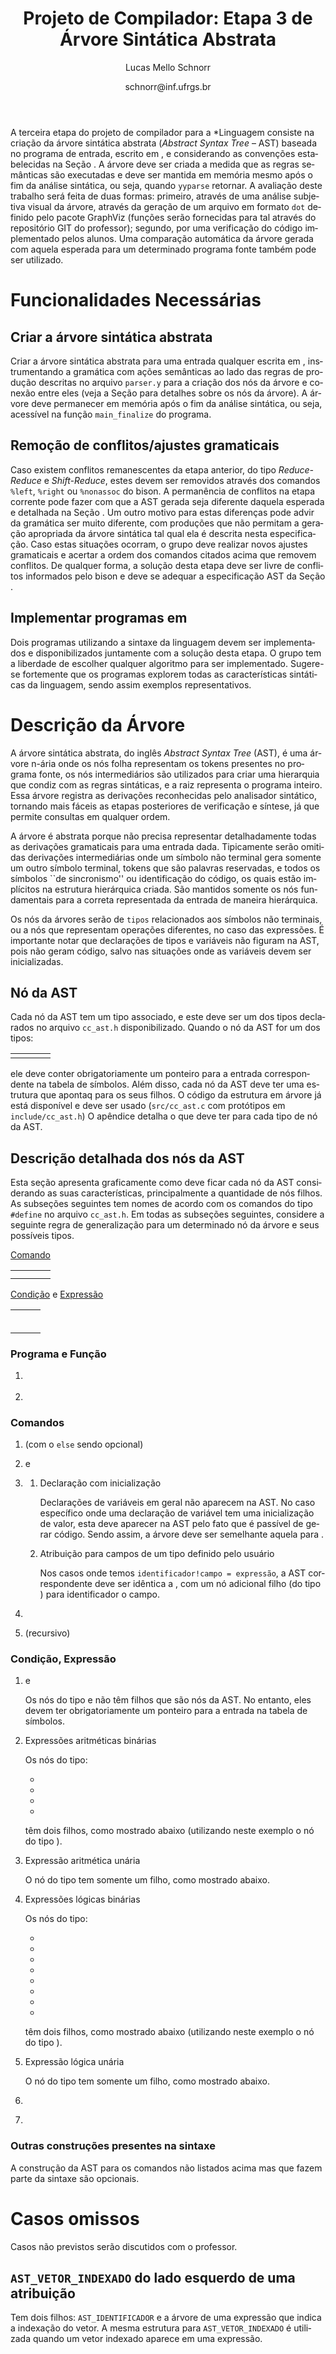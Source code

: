 # -*- coding: utf-8 -*-
# -*- mode: org -*-

#+Title: Projeto de Compilador: Etapa 3 de *Árvore Sintática Abstrata*
#+Author: Lucas Mello Schnorr
#+Date: schnorr@inf.ufrgs.br
#+Language: pt-br

#+LATEX_CLASS: article
#+LATEX_CLASS_OPTIONS: [11pt, a4paper]
#+LATEX_HEADER: \input{org-babel.tex}

#+OPTIONS: toc:nil
#+STARTUP: overview indent
#+TAGS: Lucas(L) noexport(n) deprecated(d)
#+EXPORT_SELECT_TAGS: export
#+EXPORT_EXCLUDE_TAGS: noexport

#+BEGIN_EXPORT latex
\newcommand{\astprograma}{\uppercase{ Ast\_Programa}\xspace}
\newcommand{\astfuncao}{\uppercase{ Ast\_Funcao}\xspace}
\newcommand{\astifelse}{\uppercase{ Ast\_If\_Else}\xspace}
\newcommand{\astdowhile}{\uppercase{ Ast\_Do\_While}\xspace}
\newcommand{\astwhiledo}{\uppercase{ Ast\_While\_Do}\xspace}
\newcommand{\astinput}{\uppercase{ Ast\_Input}\xspace}
\newcommand{\astoutput}{\uppercase{ Ast\_Output}\xspace}
\newcommand{\astatribuicao}{\uppercase{ Ast\_Atribuicao}\xspace}
\newcommand{\astreturn}{\uppercase{ Ast\_Return}\xspace}
\newcommand{\astbloco}{\uppercase{ Ast\_Bloco}\xspace}
\newcommand{\astidentificador}{\uppercase{ Ast\_Identificador}\xspace}
\newcommand{\astliteral}{\uppercase{ Ast\_Literal}\xspace}
\newcommand{\astarimsoma}{\uppercase{ Ast\_Arim\_Soma}\xspace}
\newcommand{\astarimsubtracao}{\uppercase{ Ast\_Arim\_Subtracao}\xspace}
\newcommand{\astarimmultiplicacao}{\uppercase{ Ast\_Arim\_Multiplicacao}\xspace}
\newcommand{\astarimdivisao}{\uppercase{ Ast\_Arim\_Divisao}\xspace}
\newcommand{\astariminversao}{\uppercase{ Ast\_Arim\_Inversao}\xspace}
\newcommand{\astlogicoe}{\uppercase{ Ast\_Logico\_E}\xspace}
\newcommand{\astlogicoou}{\uppercase{ Ast\_Logico\_Ou}\xspace}
\newcommand{\astlogicocompdif}{\uppercase{ Ast\_Logico\_Comp\_Dif}\xspace}
\newcommand{\astlogicocompigual}{\uppercase{ Ast\_Logico\_Comp\_Igual}\xspace}
\newcommand{\astlogicocomple}{\uppercase{ Ast\_Logico\_Comp\_Le}\xspace}
\newcommand{\astlogicocompge}{\uppercase{ Ast\_Logico\_Comp\_Ge}\xspace}
\newcommand{\astlogicocompl}{\uppercase{ Ast\_Logico\_Comp\_L}\xspace}
\newcommand{\astlogicocompg}{\uppercase{ Ast\_Logico\_Comp\_G}\xspace}
\newcommand{\astlogicocompnegacao}{\uppercase{ Ast\_Logico\_Comp\_Negacao}\xspace}
\newcommand{\astvetorindexado}{\uppercase{ Ast\_Vetor\_Indexado}\xspace}
\newcommand{\astchamadadefuncao}{\uppercase{ Ast\_Chamada\_De\_Funcao}\xspace}

\newcommand{\expressaotext}{\emph{Expressão}\xspace}
\newcommand{\saidatext}{\emph{Saída}\xspace}
\newcommand{\condicaotext}{\emph{Condição}\xspace}
\newcommand{\comandotext}{\emph{Comando}\xspace}
#+END_EXPORT

A terceira etapa do projeto de compilador para a *Linguagem \K* consiste
na criação da árvore sintática abstrata (/Abstract Syntax Tree/ -- AST)
baseada no programa de entrada, escrito em \K, e considerando as
convenções estabelecidas na Seção \ref{ast}. A árvore deve ser criada
a medida que as regras semânticas são executadas e deve ser mantida em
memória mesmo após o fim da análise sintática, ou seja, quando =yyparse=
retornar. A avaliação deste trabalho será feita de duas formas:
primeiro, através de uma análise subjetiva visual da árvore, através
da geração de um arquivo em formato =dot= definido pelo pacote GraphViz
(funções serão fornecidas para tal através do repositório GIT do
professor); segundo, por uma verificação do código implementado pelos
alunos. Uma comparação automática da árvore gerada com aquela esperada
para um determinado programa fonte também pode ser utilizado.

* Funcionalidades Necessárias
** Implementação de uma estrutura de dados em árvore               :noexport:

Deve ser definido um novo tipo de dado para uma estrutura de dados em
árvore. Cada nó desta árvore tem uma série de informações relacionadas
a esta etapa do trabalho (veja a Seção \ref{sec.descricao_no} para
detalhes). Dentre estas, salienta-se o fato de que cada nó deve ter um
número arbitrário de filhos que também são nós da árvore. O nome do
tipo de dado para o nó da árvore deve ser \texttt{comp\_tree\_t}. Este
novo tipo de dado deve vir acompanhado de funções tradicionais tais
como criação, remoção, alteração, e qualquer outra função que o grupo
achar pertinente implementar.

** Criar a árvore sintática abstrata

Criar a árvore sintática abstrata para uma entrada qualquer escrita em
\K, instrumentando a gramática com ações semânticas ao lado das regras
de produção descritas no arquivo =parser.y= para a criação dos nós da
árvore e conexão entre eles (veja a Seção \ref{ast} para detalhes
sobre os nós da árvore). A árvore deve permanecer em memória após o
fim da análise sintática, ou seja, acessível na função =main_finalize=
do programa.

** Remoção de conflitos/ajustes gramaticais

Caso existem conflitos remanescentes da etapa anterior, do tipo
/Reduce-Reduce/ e /Shift-Reduce/, estes devem ser removidos através dos
comandos =%left=, =%right= ou =%nonassoc= do bison. A permanência de
conflitos na etapa corrente pode fazer com que a AST gerada seja
diferente daquela esperada e detalhada na Seção \ref{ast}. Um outro
motivo para estas diferenças pode advir da gramática ser muito
diferente, com produções que não permitam a geração apropriada da
árvore sintática tal qual ela é descrita nesta especificação.  Caso
estas situações ocorram, o grupo deve realizar novos ajustes
gramaticais e acertar a ordem dos comandos citados acima que removem
conflitos. De qualquer forma, a solução desta etapa deve ser livre de
conflitos informados pelo bison e deve se adequar a especificação AST
da Seção \ref{ast}.

** Gerar a árvore em formato /dot/                                  :noexport:

Gerar o arquivo em format /dot/ ara análise gráfica e avaliação
utilizando as funções fornecidas pelo professor para que o grupo possa
visualizar a árvore sintática abstrata gerada. Essas funções estão no
repositório, nos arquivos =gv.c= e =gv.h=, devidamente
documentados. Somente as funções =gv_declare= e =gv_connect= podem ser
utilizadas pelo grupo. A árvore será impressa na saída padrão do
programa, podendo ser redirecionada para arquivo.

** Implementar programas em \K

Dois programas utilizando a sintaxe da linguagem \K devem ser
implementados e disponibilizados juntamente com a solução desta
etapa. O grupo tem a liberdade de escolher qualquer algoritmo para ser
implementado. Sugere-se fortemente que os programas explorem todas as
características sintáticas da linguagem, sendo assim exemplos
representativos.

* Descrição da Árvore

A árvore sintática abstrata, do inglês /Abstract Syntax Tree/ (AST), é
uma árvore n-ária onde os nós folha representam os tokens presentes no
programa fonte, os nós intermediários são utilizados para criar uma
hierarquia que condiz com as regras sintáticas, e a raiz representa o
programa inteiro.  Essa árvore registra as derivações reconhecidas
pelo analisador sintático, tornando mais fáceis as etapas posteriores
de verificação e síntese, já que permite consultas em qualquer ordem.

A árvore é abstrata porque não precisa representar detalhadamente
todas as derivações gramaticais para uma entrada dada.  Tipicamente
serão omitidas derivações intermediárias onde um símbolo não terminal
gera somente um outro símbolo terminal, tokens que são palavras
reservadas, e todos os símbolos ``de sincronismo'' ou identificação do
código, os quais estão implícitos na estrutura hierárquica criada. São
mantidos somente os nós fundamentais para a correta representada da
entrada de maneira hierárquica.

Os nós da árvores serão de =tipos= relacionados aos símbolos não
terminais, ou a nós que representam operações diferentes, no caso das
expressões. É importante notar que declarações de tipos e variáveis
não figuram na AST, pois não geram código, salvo nas situações onde as
variáveis devem ser inicializadas.

** Nó da AST
\label{sec.descricao_no}

Cada nó da AST tem um tipo associado, e este deve ser um dos tipos
declarados no arquivo =cc_ast.h= disponibilizado.  Quando o nó da AST for
um dos tipos:
| \astidentificador | \astliteral | \astfuncao | 
ele deve conter obrigatoriamente um ponteiro para a entrada
correspondente na tabela de símbolos. Além disso, cada nó da AST deve
ter uma estrutura que apontaq para os seus filhos. O código da
estrutura em árvore já está disponível e deve ser usado (=src/cc_ast.c=
com protótipos em =include/cc_ast.h=) O apêndice \ref{ast} detalha o que
deve ter para cada tipo de nó da AST.

** Descrição detalhada dos nós da AST
\label{ast}

Esta seção apresenta graficamente como deve ficar cada nó da AST
considerando as suas características, principalmente a quantidade de
nós filhos.  As subseções seguintes tem nomes de acordo com os
comandos do tipo =#define= no arquivo =cc_ast.h=. Em todas as subseções
seguintes, considere a seguinte regra de generalização para um
determinado nó da árvore e seus possíveis tipos.

#+BEGIN_CENTER
_Comando_
#+END_CENTER

| \astifelse | \astdowhile | \astwhiledo         | \astatribuicao |
| \astreturn | \astbloco   | \astchamadadefuncao |                |

# - \astinput
# - \astoutput

#+BEGIN_CENTER
_Condição_ e _Expressão_
#+END_CENTER

| \astidentificador     | \astliteral           | \astarimsoma        |
| \astarimsubtracao     | \astarimmultiplicacao | \astarimdivisao     |
| \astariminversao      | \astlogicoe           | \astlogicoou        |
| \astlogicocompdif     | \astlogicocompigual   | \astlogicocomple    |
| \astlogicocompge      | \astlogicocompl       | \astlogicocompg     |
| \astlogicocompnegacao | \astvetorindexado     | \astchamadadefuncao |

*** Programa e Função
**** \astprograma

\begin{tikzpicture}[scale=1,on grid,auto]
          \node[draw,rectangle] (p_1) {\tiny \astprograma};
          \node[draw,rectangle] (f_1) [right=5cm of p_1] {\tiny \astfuncao};
          \node[draw,rectangle] (f_2) [right=5cm of f_1] {\tiny \astfuncao};
          \node (f_n) [right=5cm of f_2] {...};
          \path[->]
             (p_1) edge node {primeira\_funcao} (f_1)
             (f_1) edge node {prox\_funcao} (f_2)
             (f_2) edge node {prox\_funcao} (f_n);
\end{tikzpicture}

**** \astfuncao

\begin{tikzpicture}[scale=1,on grid,auto]
          \node[draw,rectangle] (p_1) {\tiny \astfuncao};
          \node[draw,rectangle] (f_1) [right=5cm of p_1] {\comandotext};
          \node[draw,rectangle] (f_2) [right=5cm of f_1] {\comandotext};
          \node (f_n) [right=5cm of f_2] {...};
          \path[->]
             (p_1) edge node {primeiro\_comando} (f_1)
             (f_1) edge node {prox\_comando} (f_2)
             (f_2) edge node {prox\_comando} (f_n);
\end{tikzpicture}

*** Comandos
**** \astifelse (com o =else= sendo opcional)

\begin{tikzpicture}[scale=1,on grid,auto]
          \node[draw,rectangle] (p_1) {\tiny \astifelse};
          \node[draw,rectangle] (f_1) [below left=3cm of p_1] {\condicaotext};
          \node[draw,rectangle] (f_2) [below=3cm of p_1] {\comandotext, se verdade};
          \node[draw,rectangle] (f_3) [below right=3cm of p_1] {\comandotext, se falso};
          \path[->]
             (p_1) edge [bend right] (f_1)
             (p_1) edge  (f_2)
             (p_1) edge [bend left] (f_3);
\end{tikzpicture}

**** \astdowhile e \astwhiledo

\begin{tikzpicture}[scale=1,on grid,auto]
          \node[draw,rectangle] (p_1) {\tiny \astdowhile};
          \node[draw,rectangle] (f_1) [below left=3cm of p_1] {\comandotext};
          \node[draw,rectangle] (f_3) [below right=3cm of p_1] {\condicaotext};
          \path[->]
             (p_1) edge [bend right] (f_1)
             (p_1) edge [bend left] (f_3);
\end{tikzpicture}
**** \astwhiledo                                                :noexport:

\begin{tikzpicture}[scale=1,on grid,auto]
          \node[draw,rectangle] (p_1) {\tiny \astwhiledo};
          \node[draw,rectangle] (f_1) [below left=3cm of p_1] {\condicaotext};
          \node[draw,rectangle] (f_3) [below right=3cm of p_1] {\comandotext};
          \path[->]
             (p_1) edge [bend right] (f_1)
             (p_1) edge [bend left] (f_3);
\end{tikzpicture}

**** \astinput                                                     :noexport:

\begin{tikzpicture}[scale=1,on grid,auto]
          \node[draw,rectangle] (p_1) {\tiny \astinput};
          \node[draw,rectangle] (f_1) [below left=3cm of p_1] {\expressaotext};
          \node[draw,rectangle] (f_2) [below right=3cm of p_1] {\astidentificador};
          \path[->]
             (p_1) edge (f_1)
             (p_1) edge (f_2)
             ;
\end{tikzpicture}

**** \astoutput                                                    :noexport:

\begin{tikzpicture}[scale=1,on grid,auto]
          \node[draw,rectangle] (p_1) {\tiny \astoutput};
          \node[draw,rectangle] (f_1) [right=5cm of p_1] {\saidatext};
          \node[draw,rectangle] (f_2) [right=5cm of f_1] {\saidatext};
          \node (f_n) [right=5cm of f_2] {...};
          \path[->]
             (p_1) edge node {primeira\_saída} (f_1)
             (f_1) edge node {prox\_saída} (f_2)
             (f_2) edge node {prox\_saída} (f_n);
\end{tikzpicture}

**** \astatribuicao

\begin{tikzpicture}[scale=1,on grid,auto]
          \node[draw,rectangle] (p_1) {\tiny \astatribuicao};
          \node[draw,rectangle] (f_1) [below left=3cm of p_1] {\astidentificador ou \astvetorindexado};
          \node[draw,rectangle] (f_3) [right=6cm of f_1] {\expressaotext};
          \path[->]
             (p_1) edge [bend right] (f_1)
             (p_1) edge [bend left] (f_3);
\end{tikzpicture}

***** Declaração com inicialização

Declarações de variáveis em geral não aparecem na AST. No caso
específico onde uma declaração de variável tem uma inicialização de
valor, esta deve aparecer na AST pelo fato que é passível de gerar
código. Sendo assim, a árvore deve ser semelhante aquela para
\astatribuicao.

***** Atribuição para campos de um tipo definido pelo usuário

Nos casos onde temos =identificador!campo = expressão=, a AST
correspondente deve ser idêntica a \astatribuicao, com um nó
adicional filho (do tipo \astidentificador) para identificador o
campo.

**** \astreturn

\begin{tikzpicture}[scale=1,on grid,auto]
          \node[draw,rectangle] (p_1) {\tiny \astreturn};
          \node[draw,rectangle] (f_1) [right=5cm of p_1] {\expressaotext};
          \path[->]
             (p_1) edge (f_1)
             ;
\end{tikzpicture}

**** \astbloco (recursivo)

\begin{tikzpicture}[scale=1,on grid,auto]
          \node[draw,rectangle] (p_1) {\tiny \astbloco};
          \node[draw,rectangle] (f_1) [right=5cm of p_1] {\comandotext};
          \node[draw,rectangle] (f_2) [right=5cm of f_1] {\comandotext};
          \node (f_n) [right=5cm of f_2] {...};
          \path[->]
             (p_1) edge node {primeiro\_comando} (f_1)
             (f_1) edge node {prox\_comando} (f_2)
             (f_2) edge node {prox\_comando} (f_n);
\end{tikzpicture}

*** Condição, Expressão
**** \astidentificador e \astliteral

Os nós do tipo \astidentificador e \astliteral não têm filhos que são
nós da AST. No entanto, eles devem ter obrigatoriamente um ponteiro
para a entrada na tabela de símbolos.

**** Expressões aritméticas binárias

Os nós do tipo:
- \astarimsoma
- \astarimsubtracao
- \astarimmultiplicacao
- \astarimdivisao

têm dois filhos, como mostrado abaixo (utilizando neste exemplo o nó
do tipo \astarimsoma).

\begin{tikzpicture}[scale=1,on grid,auto]
          \node[draw,rectangle] (p_1) {\tiny \astarimsoma};
          \node[draw,rectangle] (f_1) [below left=3cm of p_1] {\expressaotext};
          \node[draw,rectangle] (f_3) [below right=3cm of p_1] {\expressaotext};
          \path[->]
             (p_1) edge [bend right] (f_1)
             (p_1) edge [bend left] (f_3);
\end{tikzpicture}

**** Expressão aritmética unária

O nó do tipo \astariminversao tem somente um filho, como mostrado
abaixo.

\begin{tikzpicture}[scale=1,on grid,auto]
          \node[draw,rectangle] (p_1) {\tiny \astariminversao};
          \node[draw,rectangle] (f_1) [below=2cm of p_1] {\expressaotext};
          \path[->]
             (p_1) edge (f_1)
             ;
\end{tikzpicture}

**** Expressões lógicas binárias

Os nós do tipo:
- \astlogicoe
- \astlogicoou
- \astlogicocompdif
- \astlogicocompigual
- \astlogicocomple
- \astlogicocompge
- \astlogicocompl
- \astlogicocompg

têm dois filhos, como mostrado abaixo (utilizando neste exemplo o nó
do tipo \astlogicoe).

\begin{tikzpicture}[scale=1,on grid,auto]
          \node[draw,rectangle] (p_1) {\tiny \astlogicoe};
          \node[draw,rectangle] (f_1) [below left=3cm of p_1] {\expressaotext};
          \node[draw,rectangle] (f_3) [below right=3cm of p_1] {\expressaotext};
          \path[->]
             (p_1) edge [bend right] (f_1)
             (p_1) edge [bend left] (f_3);
\end{tikzpicture}

**** Expressão lógica unária

O nó do tipo \astlogicocompnegacao tem somente um filho, como mostrado
abaixo.

\begin{tikzpicture}[scale=1,on grid,auto]
          \node[draw,rectangle] (p_1) {\tiny \astlogicocompnegacao};
          \node[draw,rectangle] (f_1) [below=2cm of p_1] {\expressaotext};
          \path[->]
             (p_1) edge (f_1)
             ;
\end{tikzpicture}

**** \astvetorindexado

\begin{tikzpicture}[scale=1,on grid,auto]
          \node[draw,rectangle] (p_1) {\tiny \astvetorindexado};
          \node[draw,rectangle] (f_1) [below left=3cm of p_1] {\astidentificador};
          \node[draw,rectangle] (f_3) [below right=3cm of p_1] {\expressaotext};
          \path[->]
             (p_1) edge [bend right] (f_1)
             (p_1) edge [bend left] (f_3);
\end{tikzpicture}

**** \astchamadadefuncao

\begin{tikzpicture}[scale=1,on grid,auto]
          \node[draw,rectangle] (p_1) {\tiny \astchamadadefuncao};
          \node[draw,rectangle] (f_1) [below left=3cm of p_1] {\astidentificador};
          \node[draw,rectangle] (f_3) [below right=3cm of p_1] {\expressaotext};
          \node[draw,rectangle] (f_4) [right=4cm of f_3] {\expressaotext};
          \node[draw,rectangle] (f_5) [right=4cm of f_4] {\expressaotext};
          \node (f_n) [right=4cm of f_5] {...};
          \path[->]
             (p_1) edge [bend right] (f_1)
             (p_1) edge [bend left] node {primeiro\_arg} (f_3)
             (f_3) edge node {prox\_arg} (f_4)
             (f_4) edge node {prox\_arg} (f_5)
             (f_5) edge node {prox\_arg} (f_n)
             ;
\end{tikzpicture}
*** Outras construções presentes na sintaxe
A construção da AST para os comandos não listados acima mas que fazem
parte da sintaxe são opcionais.
* Casos omissos

Casos não previstos serão discutidos com o professor.

** =AST_VETOR_INDEXADO= do lado esquerdo de uma atribuição

Tem dois filhos: =AST_IDENTIFICADOR= e a árvore de uma expressão que
indica a indexação do vetor. A mesma estrutura para =AST_VETOR_INDEXADO=
é utilizada quando um vetor indexado aparece em uma expressão.
